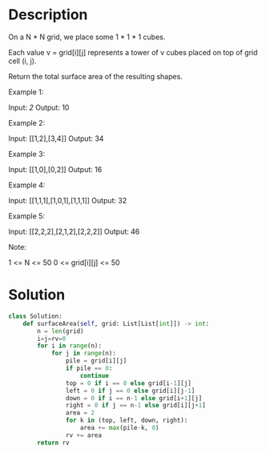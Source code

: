 * Description
On a N * N grid, we place some 1 * 1 * 1 cubes.

Each value v = grid[i][j] represents a tower of v cubes placed on top of grid cell (i, j).

Return the total surface area of the resulting shapes.



Example 1:

Input: [[2]]
Output: 10

Example 2:

Input: [[1,2],[3,4]]
Output: 34

Example 3:

Input: [[1,0],[0,2]]
Output: 16

Example 4:

Input: [[1,1,1],[1,0,1],[1,1,1]]
Output: 32

Example 5:

Input: [[2,2,2],[2,1,2],[2,2,2]]
Output: 46

Note:

    1 <= N <= 50
    0 <= grid[i][j] <= 50
* Solution
#+begin_src python
class Solution:
    def surfaceArea(self, grid: List[List[int]]) -> int:
        n = len(grid)
        i=j=rv=0
        for i in range(n):
            for j in range(n):
                pile = grid[i][j]
                if pile == 0:
                    continue
                top = 0 if i == 0 else grid[i-1][j]
                left = 0 if j == 0 else grid[i][j-1]
                down = 0 if i == n-1 else grid[i+1][j]
                right = 0 if j == n-1 else grid[i][j+1]
                area = 2
                for k in (top, left, down, right):
                    area += max(pile-k, 0)
                rv += area
        return rv
#+end_src

